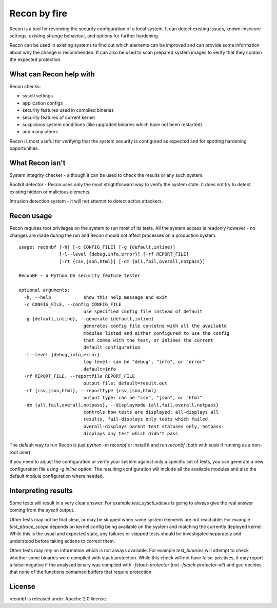 Recon by fire
=============

Recon is a tool for reviewing the security configuration of a local system. It
can detect existing issues, known-insecure settings, existing strange behaviour,
and options for further hardening.

Recon can be used in existing systems to find out which elements can be improved
and can provide some information about why the change is recommended. It can
also be used to scan prepared system images to verify that they contain the
expected protection.


What can Recon help with
------------------------

Recon checks:

- sysctl settings
- application configs
- security features used in compiled binaries
- security features of current kernel
- suspicious system conditions (like upgraded binaries which have not been
  restarted)
- and many others

Recon is most useful for verifying that the system security is configured as
expected and for spotting hardening opportunities.


What Recon isn't
----------------

System integrity checker - although it can be used to check the results or any
such system.

Rootkit detector - Recon uses only the most strightforward way to verify the
system state. It does not try to detect existing hidden or malicious elements.

Intrusion detection system - it will not attempt to detect active attackers.


Recon usage
-----------

Recon requires root privileges on the system to run most of its tests. All the
system access is readonly however - no changes are made during the run and Recon
should not affect processes on a production system.

::

    usage: reconbf [-h] [-c CONFIG_FILE] [-g {default,inline}]
                   [-l--level {debug,info,error}] [-rf REPORT_FILE]
                   [-rt {csv,json,html}] [-dm {all,fail,overall,notpass}]

    ReconBF - a Python OS security feature tester

    optional arguments:
      -h, --help            show this help message and exit
      -c CONFIG_FILE, --config CONFIG_FILE
                            use specified config file instead of default
      -g {default,inline}, --generate {default,inline}
                            generates config file contetns with all the available
                            modules listed and either configured to use the config
                            that comes with the test, or inlines the current
                            default configuration
      -l--level {debug,info,error}
                            log level: can be "debug", "info", or "error"
                            default=info
      -rf REPORT_FILE, --reportfile REPORT_FILE
                            output file: default=result.out
      -rt {csv,json,html}, --reporttype {csv,json,html}
                            output type: can be "csv", "json", or "html"
      -dm {all,fail,overall,notpass}, --displaymode {all,fail,overall,notpass}
                            controls how tests are displayed: all-displays all
                            results, fail-displays only tests which failed,
                            overall-displays parent test statuses only, notpass-
                            displays any test which didn't pass

The default way to run Recon is just `python -m reconbf` or install it and run
`reconbf` (both with `sudo` if running as a non-root user).

If you need to adjust the configuration or verify your system against only a
specific set of tests, you can generate a new configuration file using `-g
inline` option. The resulting configuration will include all the available
modules and also the default module configuration where needed.


Interpreting results
--------------------

Some tests will result in a very clear answer. For example `test_sysctl_values`
is going to always give the real answer coming from the `sysctl` output.

Other tests may not be that clear, or may be skipped when some system elements
are not reachable. For example `test_ptrace_scope` depends on kernel config
being available on the system and matching the currently deployed kernel. While
this is the usual and expected state, any failures or skipped tests should be
investigated separately and understood before taking actions to correct them.

Other tests may rely on information which is not always available. For example
`test_binaries` will attempt to check whether some binaries were compiled with
stack protection. While this check will not have false-positives, it may report
a false-negative if the analysed binary was compiled with `-fstack-protector`
(not `-fstack-protector-all`) and gcc decides that none of the functions
contained buffers that require protection.


License
-------
reconbf is released under Apache 2.0 license.
